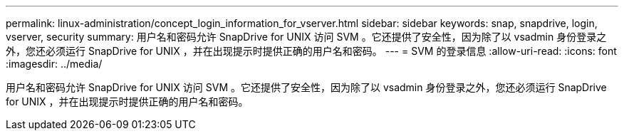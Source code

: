 ---
permalink: linux-administration/concept_login_information_for_vserver.html 
sidebar: sidebar 
keywords: snap, snapdrive, login, vserver, security 
summary: 用户名和密码允许 SnapDrive for UNIX 访问 SVM 。它还提供了安全性，因为除了以 vsadmin 身份登录之外，您还必须运行 SnapDrive for UNIX ，并在出现提示时提供正确的用户名和密码。 
---
= SVM 的登录信息
:allow-uri-read: 
:icons: font
:imagesdir: ../media/


[role="lead"]
用户名和密码允许 SnapDrive for UNIX 访问 SVM 。它还提供了安全性，因为除了以 vsadmin 身份登录之外，您还必须运行 SnapDrive for UNIX ，并在出现提示时提供正确的用户名和密码。
